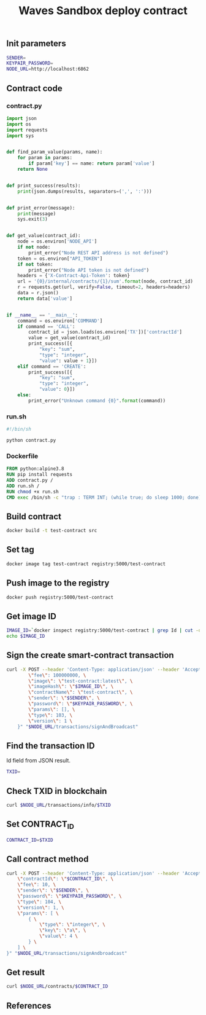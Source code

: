 #+TITLE: Waves Sandbox deploy contract
#+PROPERTY: header-args :session *shell waves* :results silent raw

** Init parameters

#+BEGIN_SRC sh
SENDER=
KEYPAIR_PASSWORD=
NODE_URL=http://localhost:6862
#+END_SRC

** Contract code

*** contract.py

#+BEGIN_SRC python :tangle src/contract.py
import json
import os
import requests
import sys


def find_param_value(params, name):
    for param in params:
        if param['key'] == name: return param['value']
    return None


def print_success(results):
    print(json.dumps(results, separators=(',', ':')))


def print_error(message):
    print(message)
    sys.exit(3)


def get_value(contract_id):
    node = os.environ['NODE_API']
    if not node:
        print_error("Node REST API address is not defined")
    token = os.environ["API_TOKEN"]
    if not token:
        print_error("Node API token is not defined")
    headers = {'X-Contract-Api-Token': token}
    url = '{0}/internal/contracts/{1}/sum'.format(node, contract_id)
    r = requests.get(url, verify=False, timeout=2, headers=headers)
    data = r.json()
    return data['value']


if __name__ == '__main__':
    command = os.environ['COMMAND']
    if command == 'CALL':
        contract_id = json.loads(os.environ['TX'])['contractId']
        value = get_value(contract_id)
        print_success([{
            "key": "sum",
            "type": "integer",
            "value": value + 1}])
    elif command == 'CREATE':
        print_success([{
            "key": "sum",
            "type": "integer",
            "value": 0}])
    else:
        print_error("Unknown command {0}".format(command))
#+END_SRC

*** run.sh

#+BEGIN_SRC sh :tangle src/run.sh
#!/bin/sh

python contract.py
#+END_SRC

*** Dockerfile

#+BEGIN_SRC Dockerfile :tangle src/Dockerfile
FROM python:alpine3.8
RUN pip install requests
ADD contract.py /
ADD run.sh /
RUN chmod +x run.sh
CMD exec /bin/sh -c "trap : TERM INT; (while true; do sleep 1000; done) & wait"
#+END_SRC

** Build contract

#+BEGIN_SRC sh
docker build -t test-contract src
#+END_SRC

** Set tag

#+BEGIN_SRC sh
docker image tag test-contract registry:5000/test-contract
#+END_SRC

** Push image to the registry

#+BEGIN_SRC sh
docker push registry:5000/test-contract
#+END_SRC

** Get image ID

#+BEGIN_SRC sh
IMAGE_ID=`docker inspect registry:5000/test-contract | grep Id | cut -d'"' -f 4 | cut -d":" -f 2`
echo $IMAGE_ID
#+END_SRC

** Sign the create smart-contract transaction

#+BEGIN_SRC sh
curl -X POST --header 'Content-Type: application/json' --header 'Accept: application/json' --header 'X-Contract-Api-Token' -d "    { \
        \"fee\": 100000000, \
        \"image\": \"test-contract:latest\", \
        \"imageHash\": \"$IMAGE_ID\", \
        \"contractName\": \"test-contract\", \
        \"sender\": \"$SENDER\", \
        \"password\": \"$KEYPAIR_PASSWORD\", \
        \"params\": [], \
        \"type\": 103, \
        \"version\": 1 \
    }" "$NODE_URL/transactions/signAndBroadcast"
#+END_SRC

** Find the transaction ID

Id field from JSON result.

#+BEGIN_SRC sh
TXID=
#+END_SRC

** Check TXID in blockchain

#+BEGIN_SRC sh
curl $NODE_URL/transactions/info/$TXID
#+END_SRC

** Set CONTRACT_ID

#+BEGIN_SRC sh
CONTRACT_ID=$TXID
#+END_SRC

** Call contract method

#+BEGIN_SRC sh
curl -X POST --header 'Content-Type: application/json' --header 'Accept: application/json' --header 'X-Contract-Api-Token' -d "{ \
    \"contractId\": \"$CONTRACT_ID\", \
    \"fee\": 10, \
    \"sender\": \"$SENDER\", \
    \"password\": \"$KEYPAIR_PASSWORD\", \
    \"type\": 104, \
    \"version\": 1, \
    \"params\": [ \
        { \
            \"type\": \"integer\", \
            \"key\": \"a\", \
            \"value\": 4 \
        } \
    ] \
}" "$NODE_URL/transactions/signAndbroadcast"
#+END_SRC

** Get result

#+BEGIN_SRC sh
curl $NODE_URL/contracts/$CONTRACT_ID
#+END_SRC

** References
